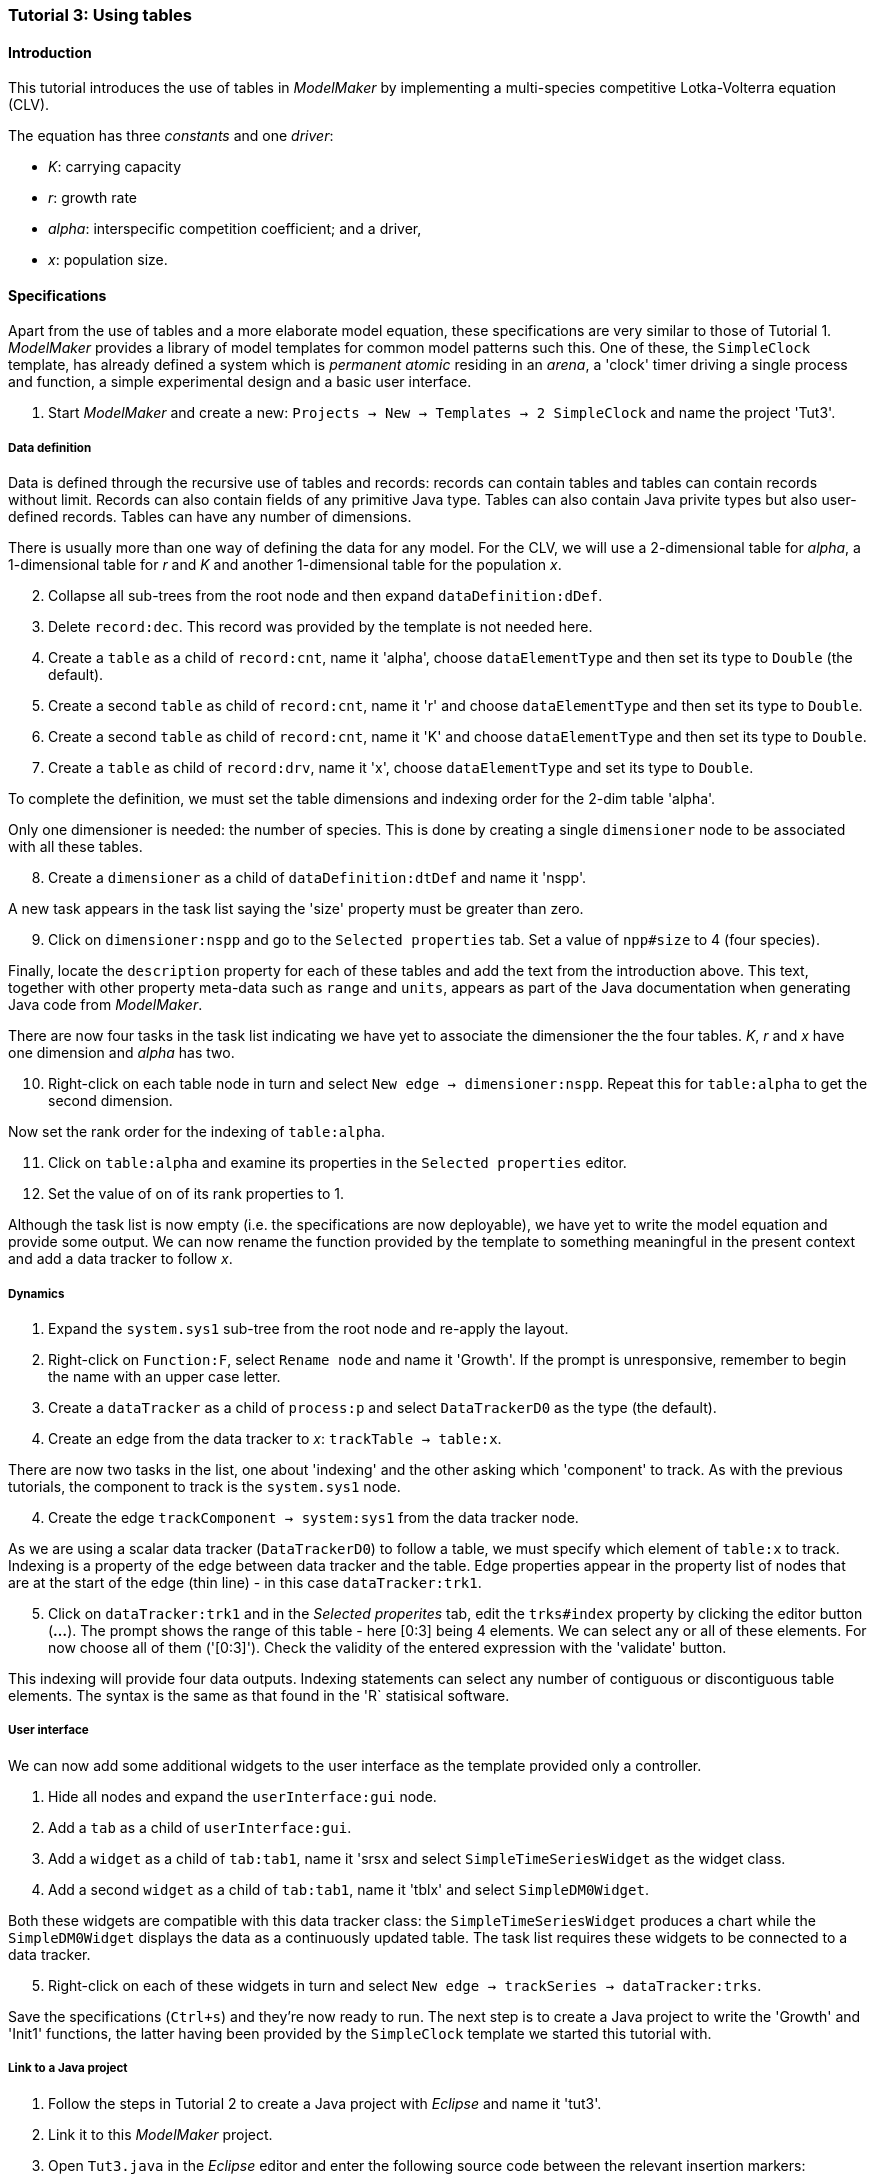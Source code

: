 === Tutorial 3: Using tables 

==== Introduction 

This tutorial introduces the use of tables in _ModelMaker_ by implementing a multi-species competitive Lotka-Volterra equation (CLV).

The equation has three _constants_ and one _driver_:

- _K_: carrying capacity
- _r_: growth rate
- _alpha_: interspecific competition coefficient; and a driver,
- _x_: population size. 

==== Specifications

Apart from the use of tables and a more elaborate model equation, these specifications are very similar to those of Tutorial 1. _ModelMaker_ provides a library of model templates for common model patterns such this. One of these, the `SimpleClock` template, has already defined a system which is _permanent atomic_ residing in an _arena_, a 'clock' timer driving a single process and function, a simple experimental design and a basic user interface.

. Start _ModelMaker_ and create a new: `Projects -> New -> Templates -> 2 SimpleClock` and name the project 'Tut3'.

===== Data definition

Data is defined through the recursive use of tables and records: records can contain tables and tables can contain records without limit. Records can also contain fields of any primitive Java type. Tables can also contain Java privite types but also user-defined records. Tables can have any number of dimensions.

There is usually more than one way of defining the data for any model. For the CLV, we will use a 2-dimensional table for _alpha_, a 1-dimensional table for  _r_ and _K_ and another 1-dimensional table for the population _x_.

[start = 2]

. Collapse all sub-trees from the root node and then expand `dataDefinition:dDef`.

. Delete `record:dec`. This record was provided by the template is not needed here.

. Create a `table` as a child of `record:cnt`, name it 'alpha', choose `dataElementType` and then set its type to `Double` (the default).

. Create a second `table` as child of `record:cnt`, name it 'r' and choose `dataElementType` and then set its type to `Double`.

. Create a second `table` as child of `record:cnt`, name it 'K' and choose `dataElementType` and then set its type to `Double`.

. Create a  `table` as child of `record:drv`, name it 'x', choose `dataElementType` and set its type to `Double`.

To complete the definition, we must set the table dimensions and indexing order for the 2-dim table 'alpha'. 

Only one dimensioner is needed: the number of species. This is done by creating a single `dimensioner` node to be associated with all these tables.

[start = 8]

. Create a `dimensioner` as a child of `dataDefinition:dtDef` and name it 'nspp'.

A new task appears in the task list saying the 'size' property must be greater than zero.

[start = 9]

. Click on `dimensioner:nspp` and go to the `Selected properties` tab. Set a value of `npp#size` to 4 (four species).

Finally, locate the `description` property for each of these tables and add the text from the introduction above. This text, together with other property meta-data such as `range` and `units`, appears as part of the Java documentation when generating Java code from _ModelMaker_.

There are now four tasks in the task list indicating we have yet to associate the dimensioner the the four tables. _K_, _r_ and _x_ have one dimension and _alpha_ has two.

[start = 10]
. Right-click on each table node in turn and select `New edge -> dimensioner:nspp`. Repeat this for `table:alpha` to get the second dimension.

Now set the rank order for the indexing of `table:alpha`.

[start = 11]

. Click on `table:alpha` and examine its properties in the `Selected properties` editor.

. Set the value of on of its rank properties to 1.

Although the task list is now empty (i.e. the specifications are now deployable), we have yet to write the model equation and provide some output. We can now rename the function provided by the template to something meaningful in the present context and add a data tracker to follow _x_.

===== Dynamics

. Expand the `system.sys1` sub-tree from the root node and re-apply the layout.

. Right-click on `Function:F`, select `Rename node` and name it 'Growth'. If the prompt is unresponsive, remember to begin the name with an upper case letter.

. Create a `dataTracker` as a child of `process:p` and select `DataTrackerD0` as the type (the default).

. Create an edge from the data tracker to _x_: `trackTable -> table:x`.

There are now two tasks in the list, one about 'indexing' and the other asking which 'component' to track. As with the previous tutorials, the component to track is the `system.sys1` node.

[start = 4]

. Create the edge `trackComponent -> system:sys1` from the data tracker node.

As we are using a scalar data tracker (`DataTrackerD0`) to follow a table, we must specify which element of `table:x` to track. Indexing is a property of the edge between data tracker and the table. Edge properties appear in the property list of nodes that are at the start of the edge (thin line) - in this case `dataTracker:trk1`.

[start = 5]

. Click on `dataTracker:trk1` and in the _Selected properites_ tab, edit the `trks#index` property by clicking the editor button (*...*). 
The prompt shows the range of this table - here [0:3] being 4 elements. We can select any or all of these elements. For now choose all of them ('[0:3]'). Check the validity of the entered expression with the 'validate' button. 

This indexing will provide four data outputs. Indexing statements can select any number of contiguous or discontiguous table elements. The syntax is the same as that found in the 'R` statisical software.

===== User interface

We can now add some additional widgets to the user interface as the template provided only a controller. 

. Hide all nodes and expand the `userInterface:gui` node.

. Add a `tab` as a child of `userInterface:gui`.

. Add a `widget` as a child of `tab:tab1`, name it 'srsx and select `SimpleTimeSeriesWidget` as the widget class.

. Add a second `widget` as a child of `tab:tab1`, name it 'tblx' and select `SimpleDM0Widget`.

Both these widgets are compatible with this data tracker class: the `SimpleTimeSeriesWidget` produces a chart while the `SimpleDM0Widget` displays the data as a continuously updated table. The task list requires these widgets to be connected to a data tracker. 

[start = 5]

. Right-click on each of these widgets in turn and select `New edge -> trackSeries -> dataTracker:trks`.

Save the specifications (`Ctrl+s`) and they're now ready to run. The next step is to create a Java project to write the 'Growth' and 'Init1' functions, the latter having been provided by the `SimpleClock` template we started this tutorial with. 

===== Link to a Java project

. Follow the steps in Tutorial 2 to create a Java project with _Eclipse_ and name it 'tut3'.

. Link it to this _ModelMaker_ project.

. Open `Tut3.java` in the _Eclipse_ editor and enter the following source code between the relevant insertion markers:

`init`:

[source,Java]
-----------------
for (int i = 0; i < r.size(0); i++) {
    focalCnt.r.setByInt(random.nextDouble() * 2.0, i);
	focalCnt.K.setByInt(0.2 + random.nextDouble(), i);
	for (int j = 0; j < alpha.size(1); j++) {
	    if (i == j)
		    focalCnt.alpha.setByInt(1.0, i, j);
		else
		    focalCnt.alpha.setByInt(random.nextDouble(), i, j);
	}
}
for (int i = 0;i<x.size(0); i++)
    focalDrv.x.setByInt(0.2, i);
-----------------

The above method simply initialises the equation constants: growth rate (_r_), carrying capacity (_K_), the interspecific competition coefficient (_alpha_) and the population size (_x_) with random values. 

There is a default random number generator (RNG) available to all functions. In later tutorials we will show how the specifications can factor any number of RNG into groups so, for example, one RNG can be assigned to functions of a particuar type such as those effecting reproduction or mortality.

_ModelMaker_ has two types of RNG classes in addition to the standard Java RNG. These two are faster and produce streams of higher quality than the standard Java RNG. There are also various ways of seeding RNGs to ensure their uniqueness and to help with debugging.  


'growth`:

[source,Java]
-----------------
double integrationStep = 0.01;
double[] dxdt = new double[x.size(0)];
for (int i = 0; i < x.size(0); i++) {
    double sum = 0;
	for (int j = 0; j < alpha.size(1); j++)
	    sum += alpha.getByInt(i, j) * x.getByInt(j);
	dxdt[i] = r.getByInt(i) * x.getByInt(i) * (1 - sum / K.getByInt(i));
	}
for (int i = 0; i < dxdt.length; i++)
    focalDrv.x.setByInt(x.getByInt(i) + dxdt[i] * dt * integrationStep, i);
-----------------

The model is now ready to run. However, you may want to change the time duration of the simulation from the template default of 100 to 1,000 steps.


==== Next

The next two tutorials (4 & 5) begin to elaborate the Lotka-Volterra model by developing the `structure` sub-tree through the addition of a disturbance component. 

With this model, the Intermediate Disturbance Hypothesis can be tested. 


